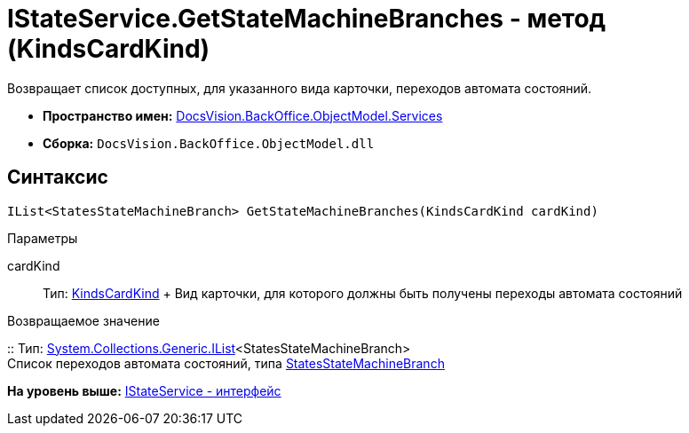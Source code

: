 = IStateService.GetStateMachineBranches - метод (KindsCardKind)

Возвращает список доступных, для указанного вида карточки, переходов автомата состояний.

* [.keyword]*Пространство имен:* xref:Services_NS.adoc[DocsVision.BackOffice.ObjectModel.Services]
* [.keyword]*Сборка:* [.ph .filepath]`DocsVision.BackOffice.ObjectModel.dll`

== Синтаксис

[source,pre,codeblock,language-csharp]
----
IList<StatesStateMachineBranch> GetStateMachineBranches(KindsCardKind cardKind)
----

Параметры

cardKind::
  Тип: xref:../KindsCardKind_CL.adoc[KindsCardKind]
  +
  Вид карточки, для которого должны быть получены переходы автомата состояний

Возвращаемое значение

::
  Тип: http://msdn.microsoft.com/ru-ru/library/5y536ey6.aspx[System.Collections.Generic.IList]<StatesStateMachineBranch>
  +
  Список переходов автомата состояний, типа xref:../StatesStateMachineBranch_CL.adoc[StatesStateMachineBranch]

*На уровень выше:* xref:../../../../../api/DocsVision/BackOffice/ObjectModel/Services/IStateService_IN.adoc[IStateService - интерфейс]
